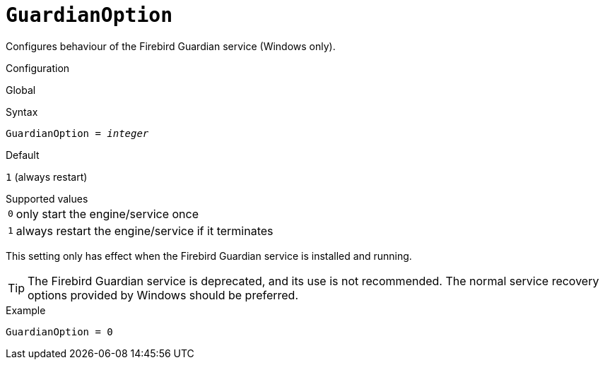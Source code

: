[#fbconf-guardian-option]
= `GuardianOption`

Configures behaviour of the Firebird Guardian service (Windows only).

.Configuration
Global

.Syntax
[listing,subs=+quotes]
----
GuardianOption = _integer_
----

.Default
`1` (always restart)

.Supported values
[horizontal.compact]
`0`:: only start the engine/service once
`1`:: always restart the engine/service if it terminates

This setting only has effect when the Firebird Guardian service is installed and running.

[TIP]
====
The Firebird Guardian service is deprecated, and its use is not recommended.
The normal service recovery options provided by Windows should be preferred.
====

.Example
[listing]
----
GuardianOption = 0
----
